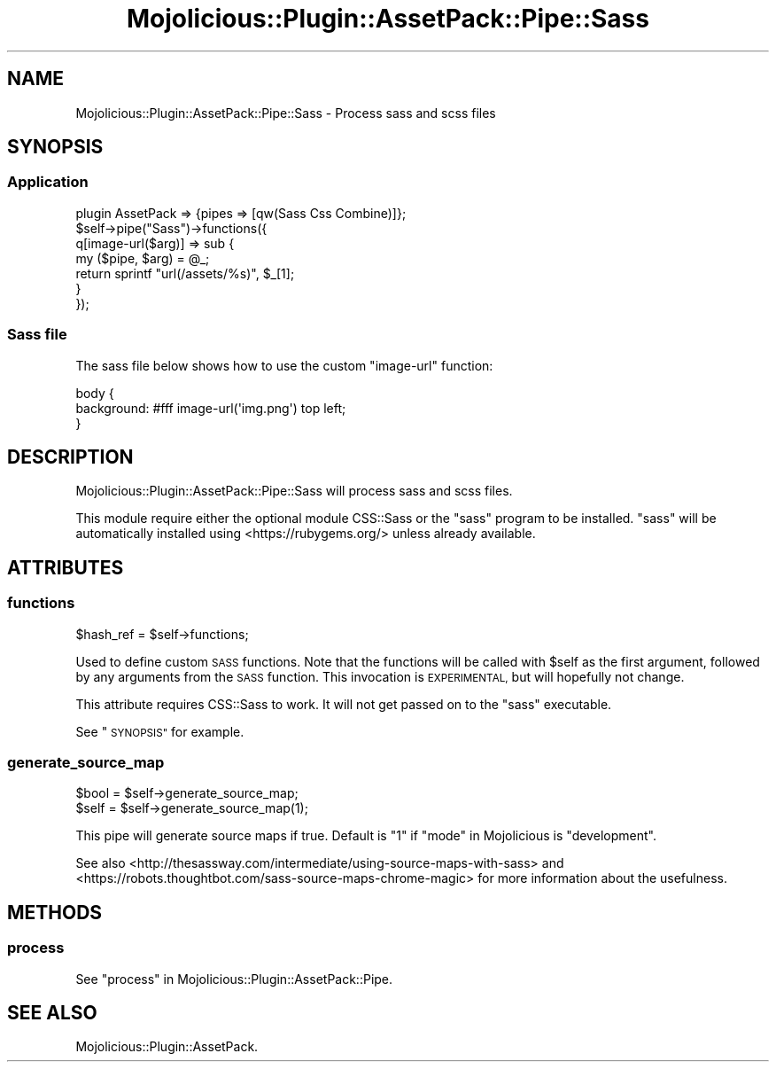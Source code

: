 .\" Automatically generated by Pod::Man 4.14 (Pod::Simple 3.40)
.\"
.\" Standard preamble:
.\" ========================================================================
.de Sp \" Vertical space (when we can't use .PP)
.if t .sp .5v
.if n .sp
..
.de Vb \" Begin verbatim text
.ft CW
.nf
.ne \\$1
..
.de Ve \" End verbatim text
.ft R
.fi
..
.\" Set up some character translations and predefined strings.  \*(-- will
.\" give an unbreakable dash, \*(PI will give pi, \*(L" will give a left
.\" double quote, and \*(R" will give a right double quote.  \*(C+ will
.\" give a nicer C++.  Capital omega is used to do unbreakable dashes and
.\" therefore won't be available.  \*(C` and \*(C' expand to `' in nroff,
.\" nothing in troff, for use with C<>.
.tr \(*W-
.ds C+ C\v'-.1v'\h'-1p'\s-2+\h'-1p'+\s0\v'.1v'\h'-1p'
.ie n \{\
.    ds -- \(*W-
.    ds PI pi
.    if (\n(.H=4u)&(1m=24u) .ds -- \(*W\h'-12u'\(*W\h'-12u'-\" diablo 10 pitch
.    if (\n(.H=4u)&(1m=20u) .ds -- \(*W\h'-12u'\(*W\h'-8u'-\"  diablo 12 pitch
.    ds L" ""
.    ds R" ""
.    ds C` ""
.    ds C' ""
'br\}
.el\{\
.    ds -- \|\(em\|
.    ds PI \(*p
.    ds L" ``
.    ds R" ''
.    ds C`
.    ds C'
'br\}
.\"
.\" Escape single quotes in literal strings from groff's Unicode transform.
.ie \n(.g .ds Aq \(aq
.el       .ds Aq '
.\"
.\" If the F register is >0, we'll generate index entries on stderr for
.\" titles (.TH), headers (.SH), subsections (.SS), items (.Ip), and index
.\" entries marked with X<> in POD.  Of course, you'll have to process the
.\" output yourself in some meaningful fashion.
.\"
.\" Avoid warning from groff about undefined register 'F'.
.de IX
..
.nr rF 0
.if \n(.g .if rF .nr rF 1
.if (\n(rF:(\n(.g==0)) \{\
.    if \nF \{\
.        de IX
.        tm Index:\\$1\t\\n%\t"\\$2"
..
.        if !\nF==2 \{\
.            nr % 0
.            nr F 2
.        \}
.    \}
.\}
.rr rF
.\" ========================================================================
.\"
.IX Title "Mojolicious::Plugin::AssetPack::Pipe::Sass 3"
.TH Mojolicious::Plugin::AssetPack::Pipe::Sass 3 "2020-09-06" "perl v5.32.0" "User Contributed Perl Documentation"
.\" For nroff, turn off justification.  Always turn off hyphenation; it makes
.\" way too many mistakes in technical documents.
.if n .ad l
.nh
.SH "NAME"
Mojolicious::Plugin::AssetPack::Pipe::Sass \- Process sass and scss files
.SH "SYNOPSIS"
.IX Header "SYNOPSIS"
.SS "Application"
.IX Subsection "Application"
.Vb 1
\&  plugin AssetPack => {pipes => [qw(Sass Css Combine)]};
\&
\&  $self\->pipe("Sass")\->functions({
\&    q[image\-url($arg)] => sub {
\&      my ($pipe, $arg) = @_;
\&      return sprintf "url(/assets/%s)", $_[1];
\&    }
\&  });
.Ve
.SS "Sass file"
.IX Subsection "Sass file"
The sass file below shows how to use the custom \*(L"image-url\*(R" function:
.PP
.Vb 3
\&  body {
\&    background: #fff image\-url(\*(Aqimg.png\*(Aq) top left;
\&  }
.Ve
.SH "DESCRIPTION"
.IX Header "DESCRIPTION"
Mojolicious::Plugin::AssetPack::Pipe::Sass will process sass and scss files.
.PP
This module require either the optional module CSS::Sass or the \f(CW\*(C`sass\*(C'\fR
program to be installed. \f(CW\*(C`sass\*(C'\fR will be automatically installed using
<https://rubygems.org/> unless already available.
.SH "ATTRIBUTES"
.IX Header "ATTRIBUTES"
.SS "functions"
.IX Subsection "functions"
.Vb 1
\&  $hash_ref = $self\->functions;
.Ve
.PP
Used to define custom \s-1SASS\s0 functions. Note that the functions will be called
with \f(CW$self\fR as the first argument, followed by any arguments from the \s-1SASS\s0
function. This invocation is \s-1EXPERIMENTAL,\s0 but will hopefully not change.
.PP
This attribute requires CSS::Sass to work. It will not get passed on to
the \f(CW\*(C`sass\*(C'\fR executable.
.PP
See \*(L"\s-1SYNOPSIS\*(R"\s0 for example.
.SS "generate_source_map"
.IX Subsection "generate_source_map"
.Vb 2
\&  $bool = $self\->generate_source_map;
\&  $self = $self\->generate_source_map(1);
.Ve
.PP
This pipe will generate source maps if true. Default is \*(L"1\*(R" if
\&\*(L"mode\*(R" in Mojolicious is \*(L"development\*(R".
.PP
See also <http://thesassway.com/intermediate/using\-source\-maps\-with\-sass> and
<https://robots.thoughtbot.com/sass\-source\-maps\-chrome\-magic> for more
information about the usefulness.
.SH "METHODS"
.IX Header "METHODS"
.SS "process"
.IX Subsection "process"
See \*(L"process\*(R" in Mojolicious::Plugin::AssetPack::Pipe.
.SH "SEE ALSO"
.IX Header "SEE ALSO"
Mojolicious::Plugin::AssetPack.
